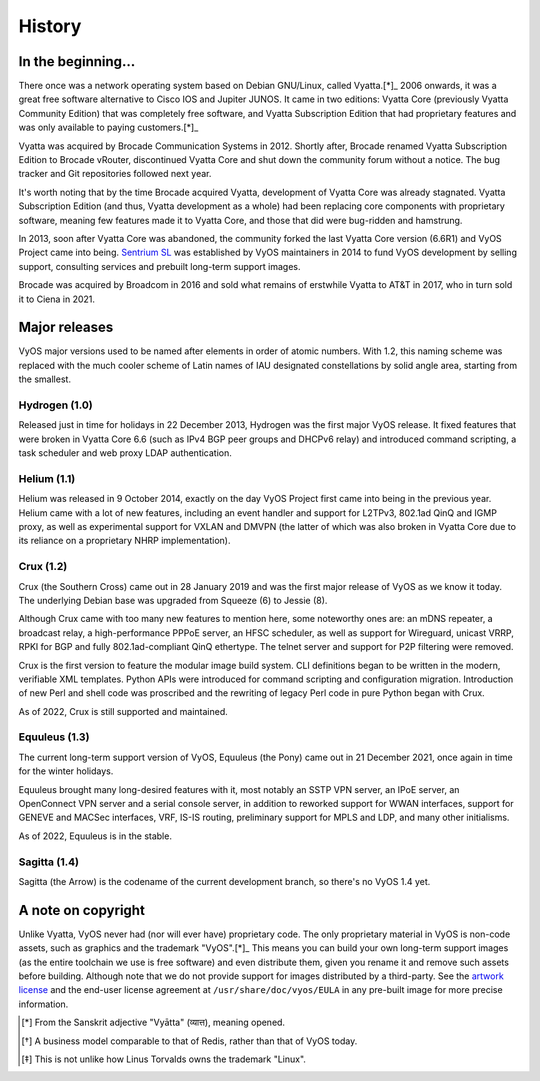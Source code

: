 .. _history:

#######
History
#######

In the beginning...
===================

There once was a network operating system based on Debian GNU/Linux,
called Vyatta.[*]_ 2006 onwards, it was a great free software
alternative to Cisco IOS and Jupiter JUNOS. It came in two editions:
Vyatta Core (previously Vyatta Community Edition) that was completely
free software, and Vyatta Subscription Edition that had proprietary
features and was only available to paying customers.[*]_

Vyatta was acquired by Brocade Communication Systems in 2012. Shortly
after, Brocade renamed Vyatta Subscription Edition to Brocade vRouter,
discontinued Vyatta Core and shut down the community forum without a
notice. The bug tracker and Git repositories followed next year.

It's worth noting that by the time Brocade acquired Vyatta,
development of Vyatta Core was already stagnated. Vyatta Subscription
Edition (and thus, Vyatta development as a whole) had been replacing
core components with proprietary software, meaning few features made
it to Vyatta Core, and those that did were bug-ridden and hamstrung.

In 2013, soon after Vyatta Core was abandoned, the community forked
the last Vyatta Core version (6.6R1) and VyOS Project came into being.
`Sentrium SL <https://blog.vyos.io/sentrium-what-sentrium>`_ was
established by VyOS maintainers in 2014 to fund VyOS development by
selling support, consulting services and prebuilt long-term support
images.

Brocade was acquired by Broadcom in 2016 and sold what remains of
erstwhile Vyatta to AT&T in 2017, who in turn sold it to Ciena in 2021.


Major releases
==============

VyOS major versions used to be named after elements in order of atomic
numbers. With 1.2, this naming scheme was replaced with the much
cooler scheme of Latin names of IAU designated constellations by solid
angle area, starting from the smallest.

Hydrogen (1.0)
--------------

Released just in time for holidays in 22 December 2013, Hydrogen was
the first major VyOS release. It fixed features that were broken in
Vyatta Core 6.6 (such as IPv4 BGP peer groups and DHCPv6 relay) and
introduced command scripting, a task scheduler and web proxy LDAP
authentication.

Helium (1.1)
------------

Helium was released in 9 October 2014, exactly on the day VyOS Project
first came into being in the previous year. Helium came with a lot of
new features, including an event handler and support for L2TPv3,
802.1ad QinQ and IGMP proxy, as well as experimental support for VXLAN
and DMVPN (the latter of which was also broken in Vyatta Core due to
its reliance on a proprietary NHRP implementation).

Crux (1.2)
----------

Crux (the Southern Cross) came out in 28 January 2019 and was the
first major release of VyOS as we know it today. The underlying
Debian base was upgraded from Squeeze (6) to Jessie (8).

Although Crux came with too many new features to mention here, some
noteworthy ones are: an mDNS repeater, a broadcast relay,
a high-performance PPPoE server, an HFSC scheduler, as well as support
for Wireguard, unicast VRRP, RPKI for BGP and fully 802.1ad-compliant
QinQ ethertype. The telnet server and support for P2P filtering were
removed.

Crux is the first version to feature the modular image build system.
CLI definitions began to be written in the modern, verifiable XML
templates. Python APIs were introduced for command scripting and
configuration migration. Introduction of new Perl and shell code was
proscribed and the rewriting of legacy Perl code in pure Python began
with Crux.

As of 2022, Crux is still supported and maintained.

Equuleus (1.3)
--------------

The current long-term support version of VyOS, Equuleus (the Pony)
came out in 21 December 2021, once again in time for the winter
holidays.

Equuleus brought many long-desired features with it, most notably
an SSTP VPN server, an IPoE server, an OpenConnect VPN server and
a serial console server, in addition to reworked support for WWAN
interfaces, support for GENEVE and MACSec interfaces, VRF, IS-IS
routing, preliminary support for MPLS and LDP, and many other
initialisms.

As of 2022, Equuleus is in the stable.

Sagitta (1.4)
-------------

Sagitta (the Arrow) is the codename of the current development
branch, so there's no VyOS 1.4 yet.

A note on copyright
===================

Unlike Vyatta, VyOS never had (nor will ever have) proprietary code.
The only proprietary material in VyOS is non-code assets, such as
graphics and the trademark "VyOS".[*]_ This means you can build your
own long-term support images (as the entire toolchain we use is free
software) and even distribute them, given you rename it and remove
such assets before building. Although note that we do not provide
support for images distributed by a third-party. See the
`artwork license <https://github.com/vyos/vyos-build/blob/current/LICENSE.artwork>`_
and the end-user license agreement at ``/usr/share/doc/vyos/EULA`` in
any pre-built image for more precise information.


.. [*] From the Sanskrit adjective "Vyātta" (व्यात्त), meaning opened.
.. [*] A business model comparable to that of Redis, rather than that
       of VyOS today.
.. [*] This is not unlike how Linus Torvalds owns the trademark "Linux".
